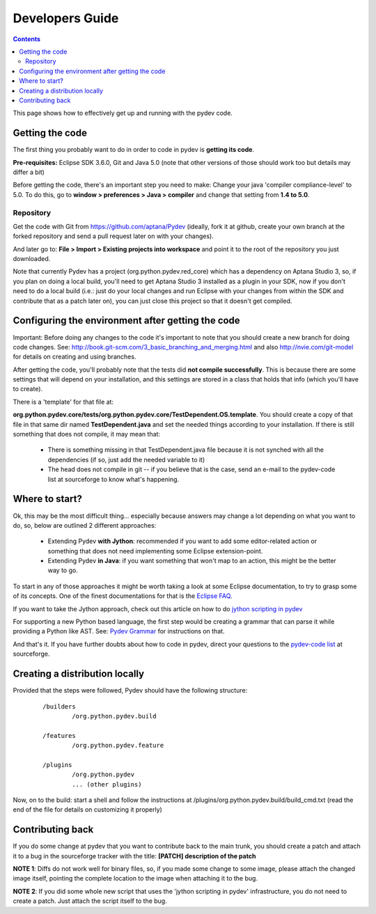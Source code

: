 Developers Guide
====================

.. contents::

This page shows how to effectively get up and running with the pydev code. 


Getting the code
-----------------

The first thing you probably want to do in order to code in pydev is **getting its code**. 

**Pre-requisites:** Eclipse SDK 3.6.0, Git and Java 5.0 (note that other versions of those should work too but details may differ a bit)

Before getting the code, there's an important step you need to make: Change your java 'compiler compliance-level' to 5.0.
To do this, go to **window > preferences > Java > compiler** and change that setting from **1.4 to 5.0**.

Repository
~~~~~~~~~~~~

.. _https://github.com/aptana/Pydev: https://github.com/aptana/Pydev

Get the code with Git from https://github.com/aptana/Pydev (ideally, fork it at github, create your own branch at the forked repository and send a pull request later on with your changes).

And later go to: **File > Import > Existing projects into workspace** and point it to the root of the repository you just downloaded.

Note that currently Pydev has a project (org.python.pydev.red_core) which has a dependency on Aptana Studio 3, so, if you plan on doing a local build, you'll need to get Aptana Studio 3 installed as a plugin in your SDK, now if you don't need to do a local build (i.e.: just do your local changes and run Eclipse with your changes from within the SDK and contribute that as a patch later on), you can just close this project so that it doesn't get compiled.


Configuring the environment after getting the code
---------------------------------------------------

Important: Before doing any changes to the code it's important to note that you should create a new branch for doing code changes.
See: http://book.git-scm.com/3_basic_branching_and_merging.html and also http://nvie.com/git-model for details on creating and using branches.

After getting the code, you'll probably note that the tests did **not compile successfully**. This is because there are some settings
that will depend on your installation, and this settings are stored in a class that holds that info (which you'll have to create).
 
There is a 'template' for that file at: 

**org.python.pydev.core/tests/org.python.pydev.core/TestDependent.OS.template**. You should create a copy of that file in that same dir named 
**TestDependent.java** and set the needed things according to your installation. If there is still something that does
not compile, it may mean that: 

 * There is something missing in that TestDependent.java file because it is not synched with all the dependencies (if so, just add the needed variable to it)
 * The head does not compile in git -- if you believe that is the case, send an e-mail to the pydev-code list at sourceforge to know what's happening.
 

.. _`jython scripting in pydev`: manual_articles_scripting.html
.. _`Pydev Grammar`: developers_grammar.html
.. _`Eclipse FAQ`: http://wiki.eclipse.org/index.php/Eclipse_FAQs
.. _`pydev-code list`: http://lists.sourceforge.net/lists/listinfo/pydev-code

Where to start?
-----------------

Ok, this may be the most difficult thing... especially because answers may change a lot depending on what you want to do, so, below are 
outlined 2 different approaches: 


 * Extending Pydev **with Jython**: recommended if you want to add some editor-related action or something that does not need implementing some Eclipse extension-point.
 * Extending Pydev **in Java**: if you want something that won't map to an action, this might be the better way to go.

To start in any of those approaches it might be worth taking a look at some Eclipse documentation, to try to grasp some of its concepts. One of
the finest documentations for that is the `Eclipse FAQ`_.


If you want to take the Jython approach, check out this article on how to do
`jython scripting in pydev`_

For supporting a new Python based language, the first step would be creating a grammar that can parse it while providing a Python like AST.
See: `Pydev Grammar`_ for instructions on that. 

And that's it. If you have further doubts about how to code in pydev, direct your questions to 
the `pydev-code list`_ at sourceforge.


Creating a distribution locally
--------------------------------

Provided that the steps were followed, Pydev should have the following structure:

 ::

	/builders
	        /org.python.pydev.build
	        
	/features
	        /org.python.pydev.feature
	        
	/plugins
	        /org.python.pydev
	        ... (other plugins)


Now, on to the build: start a shell and follow the instructions at /plugins/org.python.pydev.build/build_cmd.txt (read the end of the file for details on customizing it properly)



Contributing back
---------------------

If you do some change at pydev that you want to contribute back to the main trunk, you should create a patch and attach it to a bug
in the sourceforge tracker with the title: **[PATCH] description of the patch**

**NOTE 1**: Diffs do not work well for binary files, so, if you made some change to some image, please attach the changed
image itself, pointing the complete location to the image when attaching it to the bug.

**NOTE 2**: If you did some whole new script that uses the 'jython scripting in pydev' infrastructure, you do not need 
to create a patch. Just attach the script itself to the bug.





